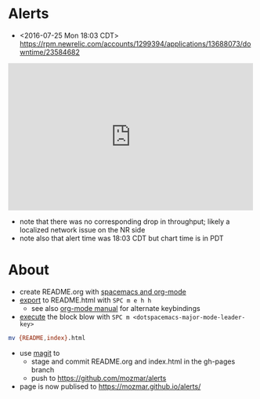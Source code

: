 * Alerts
- <2016-07-25 Mon 18:03 CDT> https://rpm.newrelic.com/accounts/1299394/applications/13688073/downtime/23584682
#+HTML: <iframe src="https://rpm.newrelic.com/public/charts/2DPZf2KMHNx" width="500" height="300" scrolling="no" frameborder="no"></iframe>
- note that there was no corresponding drop in throughput; likely a localized network issue on the NR side
- note also that alert time was 18:03 CDT but chart time is in PDT
* About
- create README.org with [[https://github.com/syl20bnr/spacemacs/tree/master/layers/org][spacemacs and org-mode]]
- [[https://github.com/syl20bnr/spacemacs/blob/master/layers/org/README.org#org-with-evil-org-mode][export]] to README.html with ~SPC m e h h~
  - see also [[http://orgmode.org/manual/HTML-Export-commands.html#HTML-Export-commands][org-mode manual]] for alternate keybindings
- [[https://github.com/syl20bnr/spacemacs/blob/master/layers/org/README.org#org-with-evil-org-mode][execute]] the block blow with ~SPC m <dotspacemacs-major-mode-leader-key>~

#+BEGIN_SRC sh
mv {README,index}.html
#+END_SRC
- use [[https://github.com/syl20bnr/spacemacs/tree/master/layers/%252Bsource-control/git#working-with-git][magit]] to 
  - stage and commit README.org and index.html in the gh-pages branch
  - push to https://github.com/mozmar/alerts
- page is now publised to https://mozmar.github.io/alerts/
